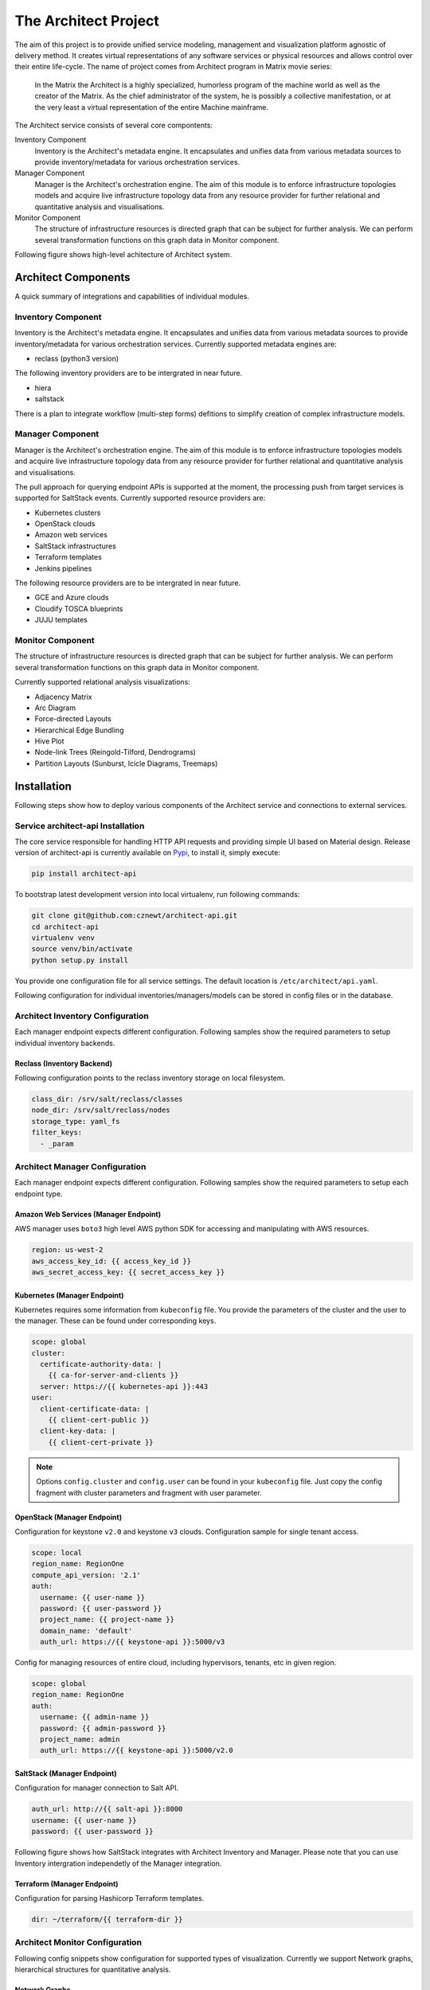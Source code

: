 
=====================
The Architect Project
=====================


The aim of this project is to provide unified service modeling, management and
visualization platform agnostic of delivery method. It creates virtual
representations of any software services or physical resources and allows
control over their entire life-cycle. The name of project comes from Architect
program in Matrix movie series:

    In the Matrix the Architect is a highly specialized, humorless program of
    the machine world as well as the creator of the Matrix. As the chief
    administrator of the system, he is possibly a collective manifestation, or
    at the very least a virtual representation of the entire Machine
    mainframe.

The Architect service consists of several core compontents:

Inventory Component
    Inventory is the Architect's metadata engine. It encapsulates and unifies data
    from various metadata sources to provide inventory/metadata for various
    orchestration services.

Manager Component
    Manager is the Architect's orchestration engine. The aim of this module is
    to enforce infrastructure topologies models and acquire live
    infrastructure topology data from any resource provider for further
    relational and quantitative analysis and visualisations.

Monitor Component
	The structure of infrastructure resources is directed graph that can be
	subject for further analysis. We can perform several transformation
	functions on this graph data in Monitor component.

Following figure shows high-level achitecture of Architect system.

.. figure:: ./doc/source/static/scheme/high_level_arch.png
    :align: center
    :width: 80%


Architect Components
====================

A quick summary of integrations and capabilities of individual modules.


Inventory Component
-------------------

Inventory is the Architect's metadata engine. It encapsulates and unifies data
from various metadata sources to provide inventory/metadata for various
orchestration services. Currently supported metadata engines are:

* reclass (python3 version)

The following inventory providers are to be intergrated in near future.

* hiera
* saltstack

There is a plan to integrate workflow (multi-step forms) defitions to simplify
creation of complex infrastructure models.


Manager Component
-----------------

Manager is the Architect's orchestration engine. The aim of this module is to
enforce infrastructure topologies models and acquire live infrastructure
topology data from any resource provider for further relational and
quantitative analysis and visualisations.

The pull approach for querying endpoint APIs is supported at the moment, the
processing push from target services is supported for SaltStack events.
Currently supported resource providers are:

* Kubernetes clusters
* OpenStack clouds
* Amazon web services
* SaltStack infrastructures
* Terraform templates
* Jenkins pipelines

The following resource providers are to be intergrated in near future.

* GCE and Azure clouds
* Cloudify TOSCA blueprints
* JUJU templates


Monitor Component
-----------------

The structure of infrastructure resources is directed graph that can be
subject for further analysis. We can perform several transformation functions
on this graph data in Monitor component.

Currently supported relational analysis visualizations:

* Adjacency Matrix
* Arc Diagram
* Force-directed Layouts
* Hierarchical Edge Bundling
* Hive Plot
* Node-link Trees (Reingold-Tilford, Dendrograms)
* Partition Layouts (Sunburst, Icicle Diagrams, Treemaps)


Installation
============

Following steps show how to deploy various components of the Architect service
and connections to external services.


Service architect-api Installation
----------------------------------

The core service responsible for handling HTTP API requests and providing
simple UI based on Material design. Release version of architect-api is
currently available on `Pypi <https://pypi.org/project/architect-api/>`_, to
install it, simply execute:

.. code-block:: bash

    pip install architect-api

To bootstrap latest development version into local virtualenv, run following
commands:

.. code-block:: bash

    git clone git@github.com:cznewt/architect-api.git
    cd architect-api
    virtualenv venv
    source venv/bin/activate
    python setup.py install

You provide one configuration file for all service settings. The default
location is ``/etc/architect/api.yaml``.

Following configuration for individual inventories/managers/models can be
stored in config files or in the database.


Architect Inventory Configuration
---------------------------------

Each manager endpoint expects different configuration. Following samples show
the required parameters to setup individual inventory backends.


Reclass (Inventory Backend)
~~~~~~~~~~~~~~~~~~~~~~~~~~~

Following configuration points to the reclass inventory storage on local
filesystem.

.. code-block:: yaml

	class_dir: /srv/salt/reclass/classes
	node_dir: /srv/salt/reclass/nodes
	storage_type: yaml_fs
	filter_keys:
	  - _param


Architect Manager Configuration
-------------------------------

Each manager endpoint expects different configuration. Following samples show
the required parameters to setup each endpoint type.


Amazon Web Services (Manager Endpoint)
~~~~~~~~~~~~~~~~~~~~~~~~~~~~~~~~~~~~~~

AWS manager uses ``boto3`` high level AWS python SDK for accessing and
manipulating with AWS resources.


.. code-block:: yaml

    region: us-west-2
    aws_access_key_id: {{ access_key_id }}
    aws_secret_access_key: {{ secret_access_key }}


Kubernetes (Manager Endpoint)
~~~~~~~~~~~~~~~~~~~~~~~~~~~~~

Kubernetes requires some information from ``kubeconfig`` file. You provide the
parameters of the cluster and the user to the manager. These can be found
under corresponding keys.

.. code-block:: yaml

    scope: global
    cluster:
      certificate-authority-data: |
        {{ ca-for-server-and-clients }}
      server: https://{{ kubernetes-api }}:443
    user:
      client-certificate-data: |
        {{ client-cert-public }}
      client-key-data: |
        {{ client-cert-private }}

.. note::

    Options ``config.cluster`` and ``config.user`` can be found in your
    ``kubeconfig`` file. Just copy the config fragment with cluster parameters
    and fragment with user parameter.


OpenStack (Manager Endpoint)
~~~~~~~~~~~~~~~~~~~~~~~~~~~~

Configuration for keystone ``v2.0`` and keystone ``v3`` clouds. Configuration
sample for single tenant access.

.. code-block:: yaml

    scope: local
    region_name: RegionOne
    compute_api_version: '2.1'
    auth:
      username: {{ user-name }}
      password: {{ user-password }}
      project_name: {{ project-name }}
      domain_name: 'default'
      auth_url: https://{{ keystone-api }}:5000/v3

Config for managing resources of entire cloud, including hypervisors, tenants,
etc in given region.

.. code-block:: yaml

    scope: global
    region_name: RegionOne
    auth:
      username: {{ admin-name }}
      password: {{ admin-password }}
      project_name: admin
      auth_url: https://{{ keystone-api }}:5000/v2.0


SaltStack (Manager Endpoint)
~~~~~~~~~~~~~~~~~~~~~~~~~~~~

Configuration for manager connection to Salt API.

.. code-block:: yaml

    auth_url: http://{{ salt-api }}:8000
    username: {{ user-name }}
    password: {{ user-password }}

Following figure shows how SaltStack integrates with Architect Inventory and
Manager. Please note that you can use Inventory intergration independetly of
the Manager integration.

.. figure:: ./doc/source/static/scheme/manager_salt.png
    :align: center
    :width: 60%


Terraform (Manager Endpoint)
~~~~~~~~~~~~~~~~~~~~~~~~~~~~

Configuration for parsing Hashicorp Terraform templates.

.. code-block:: yaml

    dir: ~/terraform/{{ terraform-dir }}


Architect Monitor Configuration
-------------------------------

Following config snippets show configuration for supported types of
visualization. Currently we support Network graphs, hierarchical structures
for quantitative analysis.


Network Graphs
~~~~~~~~~~~~~~

The manager endpoint is used as source of relational data. The data can be
sliced and diced as shown in the example.

.. code-block:: yaml

    name: Hive-plot
    chart: hive
    data_source:
      default:
        manager: openstack-project
        layout: graph
        filter_node_types:
        - os_server
        - os_key_pair
        - os_flavor
        - os_network
        - os_subnet
        - os_floating_ip
        - os_router
        filter_lone_nodes:
        - os_key_pair
        - os_flavor


Hiearchical Structures
~~~~~~~~~~~~~~~~~~~~~~

The manager endpoint is used as source of relational data. This data can be
traversed to create hierarchies. The hierarchical data has it's own family of
visualization techniques.

.. code-block:: yaml

    name: Tree Structure (cluster > namespace > pod > service)
    height: 1
    chart: tree
    data_source:
      default:
        manager: k8s-demo
        layout: hierarchy
        hierarchy_layers:
          0:
            name: Kubernetes Root
            kind:
          1:
            kind: k8s_namespace
          2:
            kind: k8s_pod
            target: in_k8s_namespace
          3:
            kind: k8s_service
            target: in_k8s_pod


Architect Client Installation
-----------------------------

Managers that do not expose any form of API can be controlled locally by using
architect-adapter worker that wrap the local orchestration engine (Ansible,
Cloudify, TerraForm).


Salt Master (Inventory Integration)
~~~~~~~~~~~~~~~~~~~~~~~~~~~~~~~~~~~

To enable Salt Master inventory, you need to install ``http_architect`` Pillar
and Top modules and add following to the Salt Master configuration files.

.. code-block:: yaml

    http_architect: &http_architect
      project: local-salt
      host: architect.service.host
      port: 8181

    ext_pillar:
      - http_architect: *http_architect

    master_tops:
      http_architect: *http_architect


Salt Master (Manager Integration)
~~~~~~~~~~~~~~~~~~~~~~~~~~~~~~~~~

You can control salt master infrastructure and get the status of managed hosts
and resources. The Salt engine ``architect`` relays the state outputs of
individual state runs and ``architect`` runners and modules provide the
capabilities to interface with salt and architect functions. The Salt Master
is managed through it's HTTP API service.

.. code-block:: yaml

    http_architect: &http_architect
      project: newt.work
      host: 127.0.0.1
      port: 8181


Data Analysis
=============

The most important part of the Architect is the analysis of the resource
states provided by the managed/monitored systems.

Relational Analysis
-------------------

You can analyse the resource models in several ways. Either you want to get
the subsets of the resources (vertices and edges) or you want to combine
multiple graphs and link the same nodes in each.


Subgraphs - Slicing and Dicing
~~~~~~~~~~~~~~~~~~~~~~~~~~~~~~

To slice and dice is to break a body of information down into smaller parts or
to examine it from different viewpoints that we can understand it better.

In cooking, you can slice a vegetable or other food or you can dice it (which
means to break it down into small cubes). One approach to dicing is to first
slice and then cut the slices up into dices.

In data analysis, the term generally implies a systematic reduction of a body
of data into smaller parts or views that will yield more information. The term
is also used to mean the presentation of information in a variety of different
and useful ways. In our case we find useful subgraphs of the infrastructures.

For example in OpenStack infrastructure we can show the ``aggregate zone`` -
``hypervisor`` - ``instance`` relations and show the quantitative properties
of hypervisors and instances. The properties can be used RAM or CPU, runtime -
the age of resources or any other property of value.

.. code-block:: yaml

    name: Tree Structure (aggregate zone > hypervisor > instance)
    height: 1
    chart: tree
    data_source:
      default:
        manager: openstack-region
        layout: hierarchy
        hierarchy_layers:
          0:
            name: Region1
            kind:
          1:
            kind: os_aggregate_zone
          2:
            kind: os_hypervisor
            target: in_os_aggregate_zone
          3:
            kind: os_server
            target: on_os_hypervisor

Another example would be filtering of resources by tenant or stack
attributions. This reduces the number of nodes to the reasonable amount.


Inter-graphs
~~~~~~~~~~~~

On other hand you want to combine several graphs to create one overlaying
graph. This is very useful to combine in other ways undelated resources. For
example we can say that ``OpenStack Server`` or ``AWS Instance`` and ``Salt
Minion`` are really the same resources.


Quantitative Analysis
---------------------

With the relational information we are now able to corellate resources and
joined topologies from various information sources. This gives you the real
power, while having the underlying relational structure, you can gather
unstructured metrics, events, alarms and put them into proper context in you
managed resources.

The metrics collected from you infrastructure can be assigned to various
vertices and edges in your network. This can give you more insight to the
utilisation of depicted infrastructures.

You can have the following query to the prometheus server that gives you the
rate of error response codes going through a HAproxy for example.

.. code-block:: yaml

    sum(irate(haproxy_http_response_5xx{
        proxy=~"glance.*",
        sv="FRONTEND"
    }[5m]))

Or you can have the query with the same result to the InfluxDB server:

.. code-block:: yaml

    SELECT sum("count")
        FROM "openstack_glance_http_response_times"
        WHERE "hostname" =~ /$server/
            AND "http_status" = '5xx'
            AND $timeFilter
        GROUP BY time($interval)
    fill(0)

Having these metrics you can assign numerical properties of your relational
nodes with these values and use them in correct context.


Data Visualization
==================

Different data require different diagram visualization. Diagrams are symbolic
representation of information according to some visualization technique. Every
time you need to emphasise different qualities of displayed resources you can
choose from several layouts to display the data.


Relational Layouts
------------------


Network Graph Layouts
~~~~~~~~~~~~~~~~~~~~~

For most of the cases we will be dealing with network data that do not have
any single root or beginning.


Force-Directed Graph
^^^^^^^^^^^^^^^^^^^^

`Force-directed graph` drawing algorithms are used for drawing graphs in an
aesthetically pleasing way. Their purpose is to position the nodes of a graph
in two-dimensional or three-dimensional space so that all the edges are of
more or less equal length and there are as few crossing edges as possible, by
assigning forces among the set of edges and the set of nodes, based on their
relative positions, and then using these forces either to simulate the motion
of the edges and nodes or to minimize their energy.

.. figure:: ./doc/source/static/img/monitor/force-directed-plot.png
    :width: 400px
    :figclass: align-center

    Force-directed plot of all OpenStack resources (cca 3000 resources)


Hive Plot
^^^^^^^^^

The `hive plot` is a visualization method for drawing networks. Nodes
are mapped to and positioned on radially distributed linear axes — this
mapping is based on network structural properties. Edges are drawn as curved
links. Simple and interpretable.

.. figure:: ./doc/source/static/img/monitor/hive-plot.png
    :width: 600px
    :figclass: align-center

    Hive plot of all OpenStack resources (cca 3000 resources)


Arc Diagram
^^^^^^^^^^^

An `arc diagram` is a style of graph drawing, in which the vertices of a graph
are placed along a line in the Euclidean plane, with edges being drawn as
semicircles in one of the two halfplanes bounded by the line, or as smooth
curves formed by sequences of semicircles. In some cases, line segments of the
line itself are also allowed as edges, as long as they connect only vertices
that are consecutive along the line.

.. figure:: ./doc/source/static/img/monitor/arc-diagram.png
    :width: 400px
    :figclass: align-center

    Arc diagram of OpenStack project's resources (cca 100 resources)


Adjacency Matrix
^^^^^^^^^^^^^^^^

An adjacency matrix is a square matrix used to represent a finite graph. The
elements of the matrix indicate whether pairs of vertices are adjacent or not
in the graph.

.. figure:: ./doc/source/static/img/monitor/adjacency-matrix.png
    :width: 400px
    :figclass: align-center

    Adjacency matrix of OpenStack project's resources (cca 100 resources)


Hierarchical Edge Bundling
^^^^^^^^^^^^^^^^^^^^^^^^^^

Danny Holten presents an aesthetically pleasing way of simplifying graphs and
making tree graphs more accessible. What makes his project so useful, however,
is how he outlines the particular thought process that goes into making a
visualization.

.. figure:: ./doc/source/static/img/monitor/hiearchical-edge-bundling.png
    :width: 400px
    :figclass: align-center

    Hierarchical edge bundling of SaltStack services (cca 100 resources)


Tree Graph Layouts
~~~~~~~~~~~~~~~~~~

Directed graph traversal can give os acyclic structures suitable for showing
parent-child relations in your subraphs.


Dendrograms
^^^^^^^^^^^

Dendrograms are node-link diagrams that place leaf nodes of the tree at the
same depth. Dendograms are typically less compact than tidy trees, but are
useful when all the leaves should be at the same level, such as for
hierarchical clustering or phylogenetic tree diagrams.


Partition Layouts
^^^^^^^^^^^^^^^^^

The partition layout produces adjacency diagrams: a space-filling variant of a
node-link tree diagram. Rather than drawing a link between parent and child in
the hierarchy, nodes are drawn as solid areas (either arcs or rectangles), and
their placement relative to other nodes reveals their position in the
hierarchy. The size of the nodes encodes a quantitative dimension that would
be difficult to show in a node-link diagram.

